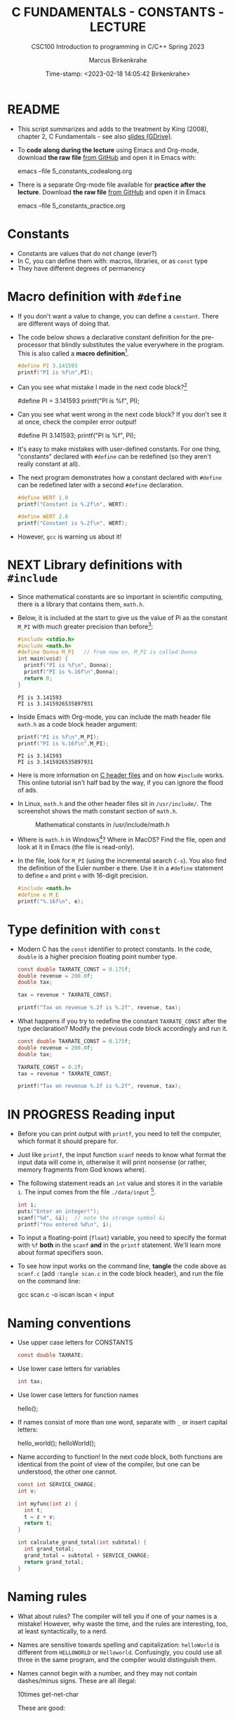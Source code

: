 #+TITLE:C FUNDAMENTALS - CONSTANTS - LECTURE
#+AUTHOR:Marcus Birkenkrahe
#+SUBTITLE:CSC100 Introduction to programming in C/C++ Spring 2023
#+DATE: Time-stamp: <2023-02-18 14:05:42 Birkenkrahe>
#+STARTUP: overview hideblocks indent inlineimages
#+OPTIONS: toc:1 ^:nil
#+PROPERTY: header-args:C :main yes :includes <stdio.h> :exports both :results output
* README

- This script summarizes and adds to the treatment by King (2008),
  chapter 2, C Fundamentals - see also [[https://docs.google.com/presentation/d/14qvh00aVb_R09_hrQY0EDEK_JLAkgZ0S/edit?usp=sharing&ouid=102963037093118135110&rtpof=true&sd=true][slides (GDrive)]].

- To *code along during the lecture* using Emacs and Org-mode, download
  *the raw file* [[https://github.com/birkenkrahe/cc/tree/piHome/org][from GitHub]] and open it in Emacs with:
  #+begin_example sh
    emacs --file 5_constants_codealong.org
  #+end_example

- There is a separate Org-mode file available for *practice after the
  lecture*. Download *the raw file* [[https://github.com/birkenkrahe/cc/tree/piHome/org][from GitHub]] and open it in Emacs
  #+begin_example sh
    emacs --file 5_constants_practice.org
  #+end_example

* Constants
#+attr_latex: :width 400px
[[../img/5_rock.jpg]]

- Constants are values that do not change (ever?)
- In C, you can define them with: macros, libraries, or as ~const~ type
- They have different degrees of permanency

* Macro definition with ~#define~

- If you don't want a value to change, you can define a
  ~constant~. There are different ways of doing that.

- The code below shows a declarative constant definition for the
  pre-processor that blindly substitutes the value everywhere in the
  program. This is also called a *macro definition*[fn:1].
  #+begin_src C :main yes :includes <stdio.h>
    #define PI 3.141593
    printf("PI is %f\n",PI);
  #+end_src
- Can you see what mistake I made in the next code block?[fn:2]
  #+begin_example C
    #define PI = 3.141593
    printf("PI is %f\n", PI);
  #+end_example
- Can you see what went wrong in the next code block? If you don't
  see it at once, check the compiler error output!
  #+begin_example C
    #define PI 3.141593;
    printf("PI is %f\n", PI);
  #+end_example
- It's easy to make mistakes with user-defined constants. For one
  thing, "constants" declared with ~#define~ can be redefined (so they
  aren't really constant at all).

- The next program demonstrates how a constant declared with ~#define~
  can be redefined later with a second ~#define~ declaration.
  #+begin_src C :exports both :results output
    #define WERT 1.0
    printf("Constant is %.2f\n", WERT);

    #define WERT 2.0
    printf("Constant is %.2f\n", WERT);
  #+end_src

- However, ~gcc~ is warning us about it!

* NEXT Library definitions with ~#include~

- Since mathematical constants are so important in scientific
  computing, there is a library that contains them, ~math.h~.

- Below, it is included at the start to give us the value of Pi as the
  constant ~M_PI~ with much greater precision than before[fn:3]:
  #+begin_src C
    #include <stdio.h>
    #include <math.h>
    #define Donna M_PI   // from now on, M_PI is called Donna
    int main(void) {
      printf("PI is %f\n", Donna);
      printf("PI is %.16f\n",Donna);
      return 0;
    }
  #+end_src

  #+RESULTS:
  : PI is 3.141593
  : PI is 3.1415926535897931

- Inside Emacs with Org-mode, you can include the math header file
  ~math.h~ as a code block header argument:
  #+begin_src C :includes <stdio.h> <math.h>
    printf("PI is %f\n",M_PI);
    printf("PI is %.16f\n",M_PI);
  #+end_src

  #+RESULTS:
  : PI is 3.141593
  : PI is 3.1415926535897931

- Here is more information on [[https://www.w3schools.in/c-tutorial/c-header-files/][C header files]] and on how ~#include~
  works. This online tutorial isn't half bad by the way, if you can
  ignore the flood of ads.

- In Linux, ~math.h~ and the other header files sit in
  ~/usr/include/~. The screenshot shows the math constant section
  of ~math.h~.
  #+attr_latex: :width 500px
  #+caption: Mathematical constants in /usr/include/math.h
  [[../img/5_math.png]]

- Where is ~math.h~ in Windows[fn:4]? Where in MacOS? Find the
  file, open and look at it in Emacs (the file is read-only).

- In the file, look for ~M_PI~ (using the incremental search ~C-s~). You
  also find the definition of the Euler number e there. Use it in a
  ~#define~ statement to define ~e~ and print ~e~ with 16-digit precision.
  #+begin_src C
    #include <math.h>
    #define e M_E
    printf("%.16f\n", e);
  #+end_src

* Type definition with ~const~

- Modern C has the ~const~ identifier to protect constants. In the code,
  ~double~ is a higher precision floating point number type.
  #+begin_src C
    const double TAXRATE_CONST = 0.175f;
    double revenue = 200.0f;
    double tax;

    tax = revenue * TAXRATE_CONST;

    printf("Tax on revenue %.2f is %.2f", revenue, tax);
  #+end_src

- What happens if you try to redefine the constant ~TAXRATE_CONST~ after
  the type declaration? Modify the previous code block accordingly and
  run it.
  #+begin_src C :results silent
    const double TAXRATE_CONST = 0.175f;
    double revenue = 200.0f;
    double tax;

    TAXRATE_CONST = 0.2f;
    tax = revenue * TAXRATE_CONST;

    printf("Tax on revenue %.2f is %.2f", revenue, tax);
  #+end_src

* IN PROGRESS Reading input

- Before you can print output with ~printf~, you need to tell the
  computer, which format it should prepare for.

- Just like ~printf~, the input function ~scanf~ needs to know what
  format the input data will come in, otherwise it will print
  nonsense (or rather, memory fragments from God knows where).

- The following statement reads an ~int~ value and stores it in the
  variable ~i~. The input comes from the file ~./data/input~ [fn:5].
  #+begin_src C :tangle iscan.c :cmdline < ../data/input
    int i;
    puts("Enter an integer!");
    scanf("%d", &i);  // note the strange symbol &i
    printf("You entered %d\n", i);
  #+end_src

- To input a floating-point (~float~) variable, you need to specify
  the format with ~%f~ *both* in the ~scanf~ *and* in the ~printf~
  statement. We'll learn more about format specifiers soon.

- To see how input works on the command line, *tangle* the code above as
  ~scanf.c~ (add ~:tangle scan.c~ in the code block header), and run the
  file on the command line:
  #+begin_example sh
  gcc scan.c -o iscan
  iscan < input
  #+end_example

* Naming conventions

- Use upper case letters for CONSTANTS
  #+begin_src C :results silent
    const double TAXRATE;
  #+end_src

- Use lower case letters for variables
  #+begin_src C :results silent
    int tax;
  #+end_src

- Use lower case letters for function names
  #+begin_example C
    hello();
  #+end_example

- If names consist of more than one word, separate with ~_~ or
  insert capital letters:
  #+begin_example C
    hello_world();
    helloWorld();
  #+end_example

- Name according to function! In the next code block, both functions
  are identical from the point of view of the compiler, but one can be
  understood, the other one cannot.
  #+begin_src C :results silent
    const int SERVICE_CHARGE;
    int v;

    int myfunc(int z) {
      int t;
      t = z + v;
      return t;
    }

    int calculate_grand_total(int subtotal) {
      int grand_total;
      grand_total = subtotal + SERVICE_CHARGE;
      return grand_total;
    }
  #+end_src

* Naming rules

- What about rules? The compiler will tell you if one of your names
  is a mistake! However, why waste the time, and the rules are
  interesting, too, at least syntactically, to a nerd.

- Names are sensitive towards spelling and capitalization:
  ~helloWorld~ is different from ~HELLOWORLD~ or
  ~Helloworld~. Confusingly, you could use all three in the same
  program, and the compiler would distinguish them.

- Names cannot begin with a number, and they may not contain
  dashes/minus signs. These are all illegal:
  #+begin_example C
    10times  get-net-char
  #+end_example
  These are good:
  #+begin_example C
    times10    get_next_char
  #+end_example

- There is no limit to the length of an identifier, so this name,
  presumably by a German programmer, is okay:
  #+begin_example C
  Voreingenommenheit_bedeutet_bias_auf_Deutsch  // allowed crazy German identifier
  #+end_example

- The keywords in the table have special significance to the
  compiler and cannot be used as identifiers:
  #+name: tab:keywords
  | auto       | enum    | restrict | unsigned | break  | extern   |
  | return     | void    | case     | float    | short  | volatile |
  | char       | for     | signed   | while    | const  | goto     |
  | sizeof     | _Bool   | continue | if       | static | _Complex |
  | _Imaginary | default | union    | struct   | do     | int      |
  | switch     | double  | long     | typedef  | else   | register |

- Your turn: name some illegal identifiers and see what the compiler
  says!
  #+begin_src C :results silent
    int void = 1;
    float float = 3.14;
  #+end_src

- If Windows complains about the app, close the screen dialog to see the debugger:
  #+attr_latex: :width 400px
  #+caption: Windows screen dialog
  [[../img/5_windows.png]]
  #+attr_latex: :width 400px
  #+caption: Org-babel error output buffer
  [[../img/5_debug.png]]

* Program Layout

- You can think of a program statement as a series of tokens[fn:6]:
  #+begin_example
   printf ( "Height: %d\n"   ,   height )  ;
     1      2        3         2     5    6  7
  #+end_example
  #+name: tab:tokens
  |   | TOKEN          | MEANING                              |
  |---+----------------+--------------------------------------|
  | 1 | identifier     | protected C keyword  (function)      |
  | 2 | punctuation    | function call begins                 |
  | 3 | string literal | text + formatting + escape character |
  | 4 | punctuation    | separator                            |
  | 5 | identifier     | integer variable                     |
  | 6 | punctuation    | function call ends                   |
  | 7 | punctuation    | statement closure                    |

- You can have any amount of white (empty) space between program
  tokens (this is not so for all programming languages[fn:7]).

- As an example, here is a version of ~dweight.c~ that works just as
  well, on one line, with almost all whitespace deleted. Only in one
  place, the space is needed. Can you see where?
  #+begin_src C
    int height,length,width,volume,weight;height=8;length=12;width=10;volume=height*length*width;weight=(volume+165)/166;printf("Dimensions: %dx%dx%d\n",length,width,height);printf("Volume (cubic inches): %d\n",volume);printf("Dimensional weight (pounds): %d\n",weight);
  #+end_src

- Another exception are the preprocessor directives (beginning with
  ~#~): they need to be on a line of their own[fn:8].
  #+begin_src C :results silent
    #include <stdio.h>
    #define  CONSTANT 5
  #+end_src

- You can divide statements over any number of lines as long as you
  don't divide keywords or tokens. This works:
  #+begin_src C
    int
    height
    = 5
      ;
    printf
    (
     "height %d\n" ,
     height)
    ;
  #+end_src
- But this does not:
  #+begin_example C
    int
    hei ght
    = 5
      ;
    print f
    (
     "height
     %d\n" ,
     height)
      ;
  #+end_example
  1) The variable ~height~ is not declared
  2) The ~printf~ function is not recognized
  3) The string literal is not complete

- Good practice:
  + Space between tokens makes identification easier
  + Indentation makes nesting easier to spot
  + Blank lines can divide a program into logical units

- Practice: improve the layout of this program then run it:
  #+begin_src C :tangle src/layout.c :results output
    int var1=1;int var2;var2=
                          var1
                          ,*100;
    printf (      "Variable1=%d,variable2=%d\n",
                  var1,

                  var2
                  );
  #+end_src

* Let's practice!

Download the raw Org-mode practice file, complete the second batch
of exercises, then upload the completed file to Canvas:

1) Defining constants
2) Standard math library
3) Reading input with ~scanf~
4) Naming identifiers
5) Program layout

#+attr_latex: :width 300px
[[../img/3_practice1.gif]]

* Summary

- C programs must be compiled and linked
- Programs consist of directives, functions, and statements
- C directives begin with a hash mark (~#~)
- C statements end with a semicolon (~;~)
- C functions begin and end with parentheses ~{~ and ~}~
- C programs should be readable
- Input and output has to be formatted correctly

* Code summary

| CODE                        | EXPLANATION                         |
|-----------------------------+-------------------------------------|
| ~#include~                    | directive to include other programs |
| ~stdio.h~                     | standard input/output header file   |
| ~main(int argc, char **argv)~ | main function with two arguments    |
| ~return~                      | statement (successful completion)   |
| ~void~                        | empty argument - no value           |
| ~printf~                      | printing function                   |
| ~\n~                          | escape character (new-line)         |
| ~/* ... */~  ~//...~            | comments                            |
| ~scanf~                       | input pattern function              |
| ~main(void)~                  | main function without argument      |

* Glossary

| CONCEPT          | EXPLANATION                                               |
|------------------+-----------------------------------------------------------|
| Compiler         | translates source code to object code                     |
| Linker           | translates object code to machine code                    |
| Syntax           | language rules                                            |
| Debugger         | checks syntax                                             |
| Directive        | starts with ~#~, one line only, no delimiter                |
| Preprocessor     | processes directives                                      |
| Statement        | command to be executed, e.g. ~return~                       |
| Delimiter        | ends a statement (in C: semicolon - ;)                    |
| Function         | a rule to compute something with arguments                |
| String           | Sequence of /character/ values like ~hello~                   |
| String literal   | Unchangeable, like the numbe ~8~ or the string ~hello~        |
| Constant         | Set value that is not changed                             |
| Variable         | A named memory placeholder for a value, e.g. ~int i~        |
| Data type        | A memory storage instruction like ~int~ for integer         |
| Comment          | Region of code that is not executed                       |
| Format specifier | Formatting symbol like ~%d%~ or ~%f%~                         |
| Data type        | Tells the computer to reserve memory,                     |
|                  | e.g. ~int~ for integer numbers                              |
| Type declaration | Combination of type and variable name - e.g. ~int height;~  |
| ~int~              | C type for integer numbers, e.g. 2                        |
| ~float~            | C type for floating point numbers, e.g. 3.14              |
| ~char~             | C type for characters, like "joey"                        |
| Formatting       | Tells the computer how to print, e.g. ~%d~ for ~int~ types    |
| ~%d~               | Format for integers                                       |
| ~%f~ and ~%.pf~      | Format for floating point numbers                         |
|                  | (with ~p~ digits after the point)                           |
| ~#define~          | Define a constant with the preprocessor,                  |
|                  | e.g. ~#define PI 3.14~                                      |
| ~math.h~           | Math library, contains mathematical constants & functions |
| ~stdio.h~          | Input/Output library, enables ~printf~ and ~scanf~            |
| ~const~            | Constant identifier, e.g. ~const double PI = 3.14;~         |

* References

- Collingbourne (2019). The Little Book of C (Rev. 1.2). Dark Neon.

- King (2008). C Programming. Norton. [[http://knking.com/books/c2/index.html][URL: knking.com]].

* Footnotes

[fn:1]As an aside, "Emacs" was originally named EMACS as an akronym
for "Editor MACroS" because of its extensibility through macros - the
word comes from the Greek meaning "large" or "prominent", as in
"macroscopic" or "macro economy".

[fn:2] Instead of "~3.141593~", the expression "~= 3.141593~" is
substituted for ~PI~ everywhere - the program will not compile.

[fn:3]In the tangled ~.C~ file, you can see that this ~#include~
statement is inside the ~main~ bracketed area!

[fn:4]If you installed the MinGW compiler (GCC for Windows), look for
it in the MinGW directory - there's an ~/include~ subdirectory that
contains many header/library files ~.h~. If you have Cygwin, you'll find
it in ~c:/Cygwin/usr/include/~.

[fn:5]Alas, you cannot enter input in an Org-mode file
interactively. You either have to tangle the code and compile/run it
on the command line, or redirect the input using the ~:cmdline < file~
header argument, where ~file~ contains the input.

[fn:6]The tokenization is an important sub-process of natural language
processing, a data science discipline that is responsible for language
assistants like Siri, robotic calls, auto-coding and machine
translation (like Google translate), and bots like ChatGPT.

[fn:7]Python e.g. is white-space sensitive: the indentation level is
significant, it denotes code blocks, and needs to be consistent. The
same goes for Org-mode markdown and code blocks.

[fn:8]The ~<..>~ brackets indicate that the file in between the
brackets can be found in the system ~PATH~. If a local file is included,
use double apostrophes ~".."~.

[fn:9] In our case, instead of weaving TeX files (~.tex~) to print, we
weave Markdown files (~.md~), or WORD (~*.odt~) files, or we dispense with
the weaving altogether because Org-mode files (equivalent of the ~*.w~
or "web" files) look fine on GitHub.  GitHub.

[fn:10]Executables are the result of compilation for a specific
computer architecture and OS. The ~.exe~ program was compiled for
Windows, the ~.out~ program was compiled for Linux. They will only run
on these OS.

[fn:11][[https://replit.com][replit.com]] is an online Read-Eval-Print-Loop (REPL) that looks
like a Linux installation (in fact, it is a so-called Docker
container, an emulated, customized Linux installation). When
registering (for free) you can use many different programming
languages - here is a [[https://replit.com/@birkenkrahe/DiscreteDearObjectdatabase#main.c][link to my container]].

[fn:12]You can find different [[https://emacsthemes.com/][themes for GNU Emacs]] here, and install
them using ~M-x package-list-packages~. To see the differences, enter
~M-x custom-themes~ and pick another theme now. You can save it
automatically for future sessions.

[fn:13]If you always want to have line numbers and highlight the line
under the cursor, put these lines in your ~.emacs~ file: and restart
Emacs:
#+begin_example emacs-lisp
  ;; always display line numbers
  (global-display-line-numbers-mode)
  ;; enable global highlighting
  (global-hl-line-mode 1)
#+end_example

[fn:14]In the C99 standard, declarations don't have to come before
statements.

[fn:15]Assignment is variable use. Variable types must be declared
before they can be used.

[fn:16]The declaration must precede the use of the variable.

[fn:17] Answer: (1) memory allocation for four integer variables; (2)
assignments for four variables; (3) multiplication of three integers.

[fn:18][[https://www.geeksforgeeks.org/puts-vs-printf-for-printing-a-string/][See here]] for a comparison of ~printf()~ vs. ~puts()~.

[fn:19]
#+begin_quote
"Cargo space has physical limits based on the volume of the cargo and
the weight. The reason why both volume & weight are evaluated can be
better understood if you consider the cost of shipping a large object
with less weight.

For example, a large box containing styrofoam cups weighs very less,
i.e., the dimensional (volume) weight of that box will likely be more
than its actual weight. It is for this reason that most airlines and
other transport providers evaluate both dimensional weight & actual
weight, and then use the greater of the two weights to bill you for
the transportation costs. The greater of the two weights is also
commonly referred to as ‘chargeable weight’." (UniRelo 2020)
#+end_quote

[fn:20]165/166 is 0.9939759, so we've just messed with the actual
volume.
